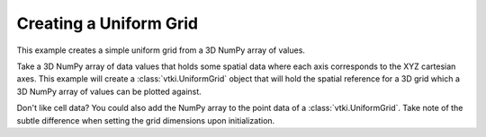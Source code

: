 Creating a Uniform Grid
-----------------------

This example creates a simple uniform grid from a 3D NumPy array of values.

Take a 3D NumPy array of data values that holds some spatial data where each
axis corresponds to the XYZ cartesian axes. This example will create a
:class:`vtki.UniformGrid` object that will hold the spatial reference for a
3D grid which a 3D NumPy array of values can be plotted against.

.. testcode:: python

    import vtki
    import numpy as np

    # Create the 3D NumPy array of spatially referenced data
    # This is spatially referenced such that the grid is 20 by 5 by 10 (nx by ny by nz)
    values = np.linspace(0, 10, 1000).reshape((20, 5, 10))
    values.shape

    # Create the spatial reference
    grid = vtki.UniformGrid()

    # Set the grid dimensions: shape + 1 because we want to inject our values on the CELL data
    grid.dimensions = np.array(values.shape) + 1

    # Edit the spatial reference
    grid.origin = (100, 33, 55.6) # The bottom left corner of the data set
    grid.spacing = (1, 5, 2) # These are the cell sizes along each axis

    # Add the data values to the cell data
    grid.cell_arrays['values'] = values.flatten(order='F') # Flatten the array!

    # Now plot the grid!
    grid.plot(show_edges=True, screenshot='./images/uniform-grid.png')


.. image:: ../../../images/uniform-grid.png



Don't like cell data? You could also add the NumPy array to the point data of a
:class:`vtki.UniformGrid`. Take note of the subtle difference when setting the
grid dimensions upon initialization.

.. testcode:: python

    import vtki
    import numpy as np

    # Create the 3D NumPy array of spatially referenced data
    # This is spatially referenced such that the grid is 20 by 5 by 10 (nx by ny by nz)
    values = np.linspace(0, 10, 1000).reshape((20, 5, 10))
    values.shape

    # Create the spatial reference
    grid = vtki.UniformGrid()

    # Set the grid dimensions: shape because we want to inject our values on the POINT data
    grid.dimensions = values.shape

    # Edit the spatial reference
    grid.origin = (100, 33, 55.6) # The bottom left corner of the data set
    grid.spacing = (1, 5, 2) # These are the cell sizes along each axis

    # Add the data values to the cell data
    grid.point_arrays['values'] = values.flatten(order='F') # Flatten the array!

    # Now plot the grid!
    grid.plot(show_edges=True)
